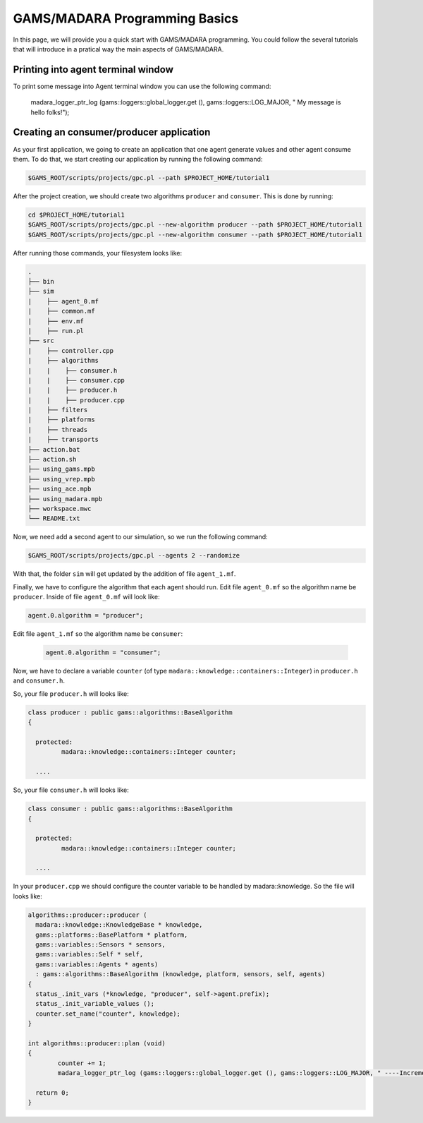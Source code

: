 
=========================
GAMS/MADARA Programming Basics
=========================
In this page, we will provide you a quick start with GAMS/MADARA programming. You could follow the several tutorials that will introduce in a pratical way the main aspects of GAMS/MADARA. 




Printing into agent terminal window
-----------------------------------
 
To print some message into Agent terminal window you can use the following command:
 
  madara_logger_ptr_log (gams::loggers::global_logger.get (), gams::loggers::LOG_MAJOR, " My message is hello folks!");
  
 


Creating an consumer/producer application
-----------------------------------------

As your first application, we going to create an application that one agent generate values and other agent consume them. To do that, we start creating our application by running the following command:

.. code-block:: bash

  $GAMS_ROOT/scripts/projects/gpc.pl --path $PROJECT_HOME/tutorial1  


After the project creation, we should create two algorithms ``producer`` and ``consumer``. This is done by running:

.. code-block:: bash

  cd $PROJECT_HOME/tutorial1
  $GAMS_ROOT/scripts/projects/gpc.pl --new-algorithm producer --path $PROJECT_HOME/tutorial1
  $GAMS_ROOT/scripts/projects/gpc.pl --new-algorithm consumer --path $PROJECT_HOME/tutorial1
  
After running those commands, your filesystem looks like:

.. code-block:: bash

   .
   ├── bin                  
   ├── sim                  
   |    ├── agent_0.mf          
   |    ├── common.mf           
   |    ├── env.mf              
   |    ├── run.pl              
   ├── src                  
   |    ├── controller.cpp          
   |    ├── algorithms          
   |    |    ├── consumer.h          
   |    |    ├── consumer.cpp
   |    |    ├── producer.h
   |    |    ├── producer.cpp
   |    ├── filters             
   |    ├── platforms           
   |    ├── threads             
   |    ├── transports          
   ├── action.bat           
   ├── action.sh            
   ├── using_gams.mpb            
   ├── using_vrep.mpb
   ├── using_ace.mpb
   ├── using_madara.mpb
   ├── workspace.mwc
   └── README.txt           
   
Now, we need add a second agent to our simulation, so we run the following command:

.. code-block:: bash

 $GAMS_ROOT/scripts/projects/gpc.pl --agents 2 --randomize
 
With that, the folder ``sim`` will get updated by the addition of file ``agent_1.mf``.
 
Finally, we have to configure the algorithm that each agent should run. Edit file ``agent_0.mf`` so the algorithm name be ``producer``. Inside of file ``agent_0.mf`` will look like:
 
.. code-block::
 
  agent.0.algorithm = "producer";

Edit file ``agent_1.mf`` so the algorithm name be ``consumer``:

 .. code-block::
 
  agent.0.algorithm = "consumer";


Now, we have to declare a variable ``counter`` (of type ``madara::knowledge::containers::Integer``) in ``producer.h`` and ``consumer.h``. 

So, your file ``producer.h`` will looks like:

.. code-block::

   class producer : public gams::algorithms::BaseAlgorithm
   {

     protected:
	    madara::knowledge::containers::Integer counter;
	
     ....
     
     

So, your file ``consumer.h`` will looks like:

.. code-block::

   class consumer : public gams::algorithms::BaseAlgorithm
   {

     protected:
	    madara::knowledge::containers::Integer counter;
	
     ....
     

In your ``producer.cpp`` we should configure the counter variable to be handled by madara::knowledge. So the file will looks like:

.. code-block::

	algorithms::producer::producer (
	  madara::knowledge::KnowledgeBase * knowledge,
	  gams::platforms::BasePlatform * platform,
	  gams::variables::Sensors * sensors,
	  gams::variables::Self * self,
	  gams::variables::Agents * agents)
	  : gams::algorithms::BaseAlgorithm (knowledge, platform, sensors, self, agents)
	{
	  status_.init_vars (*knowledge, "producer", self->agent.prefix);
	  status_.init_variable_values ();
	  counter.set_name("counter", knowledge);
	}
     
	int algorithms::producer::plan (void)
	{
		counter += 1;
		madara_logger_ptr_log (gams::loggers::global_logger.get (), gams::loggers::LOG_MAJOR, " ----Incrementing the to counter: %d", counter.to_integer());

	  return 0;
	}
